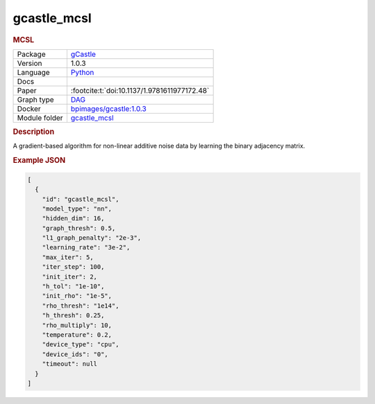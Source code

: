

.. _gcastle_mcsl: 

gcastle_mcsl 
----------------

.. rubric:: MCSL

.. list-table:: 

   * - Package
     - `gCastle <https://github.com/huawei-noah/trustworthyAI/tree/master/gcastle>`__
   * - Version
     - 1.0.3
   * - Language
     - `Python <https://www.python.org/>`__
   * - Docs
     - 
   * - Paper
     - :footcite:t:`doi:10.1137/1.9781611977172.48`
   * - Graph type
     - `DAG <https://en.wikipedia.org/wiki/Directed_acyclic_graph>`__
   * - Docker 
     - `bpimages/gcastle:1.0.3 <https://hub.docker.com/r/bpimages/gcastle/tags>`__

   * - Module folder
     - `gcastle_mcsl <https://github.com/felixleopoldo/benchpress/tree/master/workflow/rules/structure_learning_algorithms/gcastle_mcsl>`__



.. rubric:: Description

A gradient-based algorithm for non-linear additive noise data by learning the binary adjacency matrix.



.. rubric:: Example JSON


.. code-block:: json


    [
      {
        "id": "gcastle_mcsl",
        "model_type": "nn",
        "hidden_dim": 16,
        "graph_thresh": 0.5,
        "l1_graph_penalty": "2e-3",
        "learning_rate": "3e-2",
        "max_iter": 5,
        "iter_step": 100,
        "init_iter": 2,
        "h_tol": "1e-10",
        "init_rho": "1e-5",
        "rho_thresh": "1e14",
        "h_thresh": 0.25,
        "rho_multiply": 10,
        "temperature": 0.2,
        "device_type": "cpu",
        "device_ids": "0",
        "timeout": null
      }
    ]

.. footbibliography::

